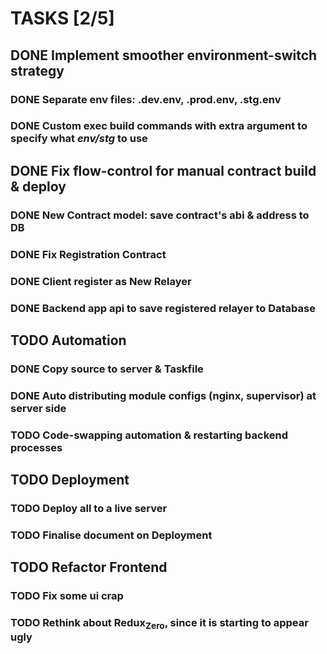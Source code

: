 * TASKS [2/5]
** DONE Implement smoother environment-switch strategy
CLOSED: [2019-01-28 Mon 16:01]
*** DONE Separate *env* files: *.dev.env*, *.prod.env*, *.stg.env*
*** DONE Custom exec build commands with extra argument to specify what /env/stg/ to use
** DONE Fix flow-control for manual contract build & deploy
CLOSED: [2019-01-29 Tue 21:02]
*** DONE New Contract model: save contract's abi & address to DB
CLOSED: [2019-01-29 Tue 21:00]
*** DONE Fix Registration Contract
CLOSED: [2019-01-29 Tue 21:00]
*** DONE Client register as New Relayer
CLOSED: [2019-01-29 Tue 21:00]
*** DONE Backend app api to save registered relayer to Database
CLOSED: [2019-01-29 Tue 21:00]
** TODO Automation
*** DONE Copy source to server & Taskfile
CLOSED: [2019-02-03 Sun 23:12]
*** DONE Auto distributing module configs (nginx, supervisor) at server side
CLOSED: [2019-02-03 Sun 23:12]
*** TODO Code-swapping automation & restarting backend processes
** TODO Deployment
*** TODO Deploy all to a live server
*** TODO Finalise document on Deployment
** TODO Refactor Frontend
*** TODO Fix some ui crap
*** TODO Rethink about Redux_Zero, since it is starting to appear ugly
